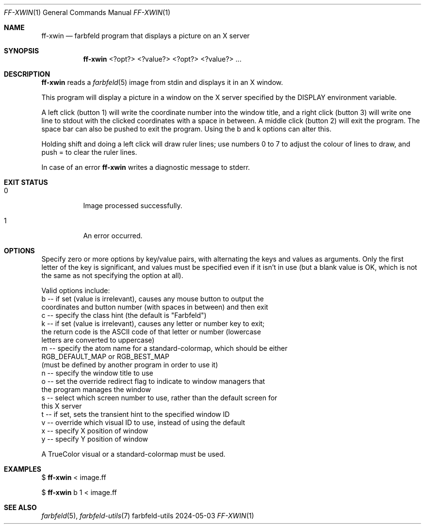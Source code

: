 .Dd 2024-05-03
.Dt FF-XWIN 1
.Os farbfeld-utils
.Sh NAME
.Nm ff-xwin
.Nd farbfeld program that displays a picture on an X server
.Sh SYNOPSIS
.Nm
<?opt?> <?value?> <?opt?> <?value?> ...
.Sh DESCRIPTION
.Nm
reads a
.Xr farbfeld 5
image from stdin and displays it in an X window.
.Pp
This program will display a picture in a window on the X server specified by
the DISPLAY environment variable.
.Pp
A left click (button 1) will write the coordinate number into the window
title, and a right click (button 3) will write one line to stdout with the
clicked coordinates with a space in between. A middle click (button 2) will
exit the program. The space bar can also be pushed to exit the program.
Using the b and k options can alter this.
.Pp
Holding shift and doing a left click will draw ruler lines; use numbers 0 to 7
to adjust the colour of lines to draw, and push = to clear the ruler lines.
.Pp
In case of an error
.Nm
writes a diagnostic message to stderr.
.Sh EXIT STATUS
.Bl -tag -width Ds
.It 0
Image processed successfully.
.It 1
An error occurred.
.El
.Sh OPTIONS
Specify zero or more options by key/value pairs, with alternating the keys and
values as arguments. Only the first letter of the key is significant, and
values must be specified even if it isn't in use (but a blank value is OK,
which is not the same as not specifying the option at all).

Valid options include:
   b -- if set (value is irrelevant), causes any mouse button to output the
        coordinates and button number (with spaces in between) and then exit
   c -- specify the class hint (the default is "Farbfeld")
   k -- if set (value is irrelevant), causes any letter or number key to exit;
        the return code is the ASCII code of that letter or number (lowercase
        letters are converted to uppercase)
   m -- specify the atom name for a standard-colormap, which should be either
        RGB_DEFAULT_MAP or RGB_BEST_MAP
        (must be defined by another program in order to use it)
   n -- specify the window title to use
   o -- set the override redirect flag to indicate to window managers that
        the program manages the window
   s -- select which screen number to use, rather than the default screen for
        this X server
   t -- if set, sets the transient hint to the specified window ID
   v -- override which visual ID to use, instead of using the default
   x -- specify X position of window
   y -- specify Y position of window

A TrueColor visual or a standard-colormap must be used.
.Sh EXAMPLES
$
.Nm
< image.ff
.Pp
$
.Nm
b 1 < image.ff
.Sh SEE ALSO
.Xr farbfeld 5 ,
.Xr farbfeld-utils 7
